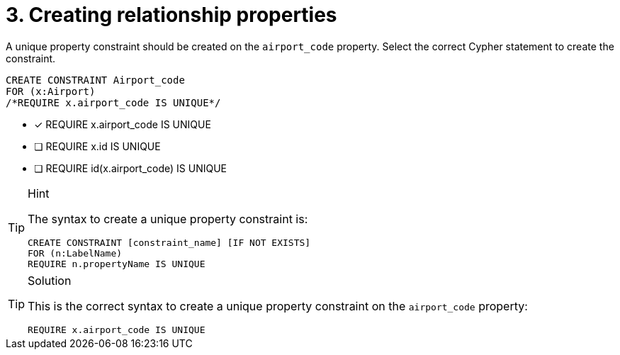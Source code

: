 [.question.select-in-source]
= 3. Creating relationship properties

A unique property constraint should be created on the `airport_code` property. Select the correct Cypher statement to create the constraint.

[source, cypher, role=nocopy noplay]
----
CREATE CONSTRAINT Airport_code
FOR (x:Airport) 
/*REQUIRE x.airport_code IS UNIQUE*/
----

* [x] REQUIRE x.airport_code IS UNIQUE
* [ ] REQUIRE x.id IS UNIQUE
* [ ] REQUIRE id(x.airport_code) IS UNIQUE

[TIP,role=hint]
.Hint
====
The syntax to create a unique property constraint is:

[source, cypher]
----
CREATE CONSTRAINT [constraint_name] [IF NOT EXISTS]
FOR (n:LabelName)
REQUIRE n.propertyName IS UNIQUE
----
====

[TIP,role=solution, role=nocopy noplay]
.Solution
====

This is the correct syntax to create a unique property constraint on the `airport_code` property:

[source, cypher, role=nocopy noplay]
----
REQUIRE x.airport_code IS UNIQUE
----
====